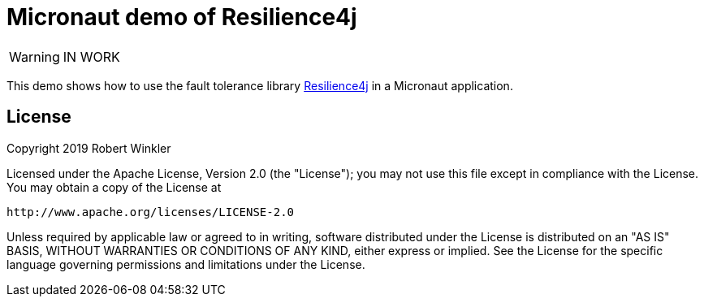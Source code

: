 = Micronaut demo of Resilience4j

WARNING: IN WORK

This demo shows how to use the fault tolerance library https://github.com/resilience4j/resilience4j[Resilience4j] in a Micronaut application.

== License

Copyright 2019 Robert Winkler

Licensed under the Apache License, Version 2.0 (the "License"); you may not use this file except in compliance with the License. You may obtain a copy of the License at

    http://www.apache.org/licenses/LICENSE-2.0

Unless required by applicable law or agreed to in writing, software distributed under the License is distributed on an "AS IS" BASIS, WITHOUT WARRANTIES OR CONDITIONS OF ANY KIND, either express or implied. See the License for the specific language governing permissions and limitations under the License.